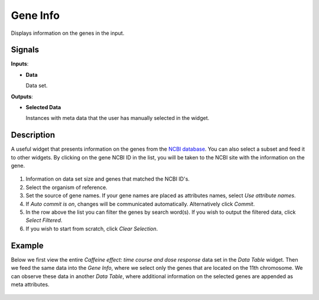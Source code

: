 Gene Info
=========

.. figure:: icons/gene-info.png

Displays information on the genes in the input.

Signals
-------

**Inputs**:

- **Data**

  Data set.

**Outputs**:

- **Selected Data**

  Instances with meta data that the user has manually selected in the widget.

Description
-----------

A useful widget that presents information on the genes from the `NCBI database <http://www.ncbi.nlm.nih.gov/gene>`_.
You can also select a subset and feed it to other widgets. By clicking on the gene NCBI ID in the list, you will
be taken to the NCBI site with the information on the gene.

.. figure:: images/gene_info/gene_info_stamped.png

1. Information on data set size and genes that matched the NCBI ID's.

2. Select the organism of reference.

3. Set the source of gene names. If your gene names are placed as attributes names, select *Use attribute names*.

4. If *Auto commit is on*, changes will be communicated automatically. Alternatively click *Commit*.

5. In the row above the list you can filter the genes by search word(s). If you wish to output the filtered data,
   click *Select Filtered*.

6. If you wish to start from scratch, click *Clear Selection*.

Example
-------

Below we first view the entire *Caffeine effect: time course and dose response* data set in the *Data Table*
widget. Then we feed the same data into the *Gene Info*, where we select only the genes that are located
on the 11th chromosome. We can observe these data in another *Data Table*, where additional information
on the selected genes are appended as meta attributes.

.. figure:: images/gene_info/gene_info_example.png
